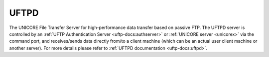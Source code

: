 .. _uftpd:


|uftp-img| UFTPD
================

The UNICORE File Transfer Server for high-performance data transfer based on passive FTP.
The UFTPD server is controlled by an :ref:`UFTP Authentication Server <uftp-docs:authserver>`
or :ref:`UNICORE server <unicorex>` via the command port, and receives/sends data directly from/to a client machine 
(which can be an actual user client machine or another server). 
For more details please refer to :ref:`UFTPD documentation <uftp-docs:uftpd>`.



.. |uftp-img| image:: ../../_static/uftp.png
	:height: 24px
	:align: middle


	
